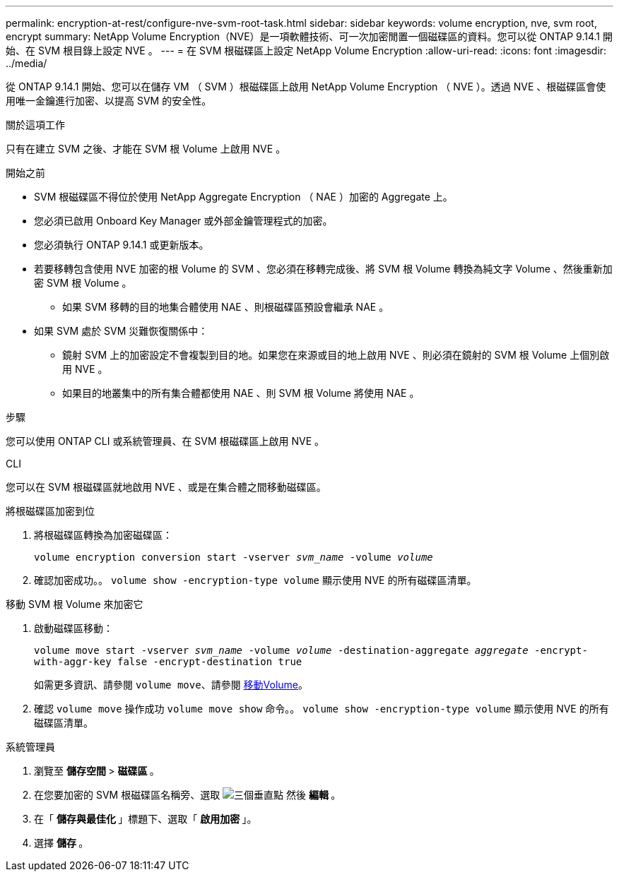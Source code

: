 ---
permalink: encryption-at-rest/configure-nve-svm-root-task.html 
sidebar: sidebar 
keywords: volume encryption, nve, svm root, encrypt 
summary: NetApp Volume Encryption（NVE）是一項軟體技術、可一次加密閒置一個磁碟區的資料。您可以從 ONTAP 9.14.1 開始、在 SVM 根目錄上設定 NVE 。 
---
= 在 SVM 根磁碟區上設定 NetApp Volume Encryption
:allow-uri-read: 
:icons: font
:imagesdir: ../media/


[role="lead"]
從 ONTAP 9.14.1 開始、您可以在儲存 VM （ SVM ）根磁碟區上啟用 NetApp Volume Encryption （ NVE ）。透過 NVE 、根磁碟區會使用唯一金鑰進行加密、以提高 SVM 的安全性。

.關於這項工作
只有在建立 SVM 之後、才能在 SVM 根 Volume 上啟用 NVE 。

.開始之前
* SVM 根磁碟區不得位於使用 NetApp Aggregate Encryption （ NAE ）加密的 Aggregate 上。
* 您必須已啟用 Onboard Key Manager 或外部金鑰管理程式的加密。
* 您必須執行 ONTAP 9.14.1 或更新版本。
* 若要移轉包含使用 NVE 加密的根 Volume 的 SVM 、您必須在移轉完成後、將 SVM 根 Volume 轉換為純文字 Volume 、然後重新加密 SVM 根 Volume 。
+
** 如果 SVM 移轉的目的地集合體使用 NAE 、則根磁碟區預設會繼承 NAE 。


* 如果 SVM 處於 SVM 災難恢復關係中：
+
** 鏡射 SVM 上的加密設定不會複製到目的地。如果您在來源或目的地上啟用 NVE 、則必須在鏡射的 SVM 根 Volume 上個別啟用 NVE 。
** 如果目的地叢集中的所有集合體都使用 NAE 、則 SVM 根 Volume 將使用 NAE 。




.步驟
您可以使用 ONTAP CLI 或系統管理員、在 SVM 根磁碟區上啟用 NVE 。

[role="tabbed-block"]
====
.CLI
--
您可以在 SVM 根磁碟區就地啟用 NVE 、或是在集合體之間移動磁碟區。

.將根磁碟區加密到位
. 將根磁碟區轉換為加密磁碟區：
+
`volume encryption conversion start -vserver _svm_name_ -volume _volume_`

. 確認加密成功。。 `volume show -encryption-type volume` 顯示使用 NVE 的所有磁碟區清單。


.移動 SVM 根 Volume 來加密它
. 啟動磁碟區移動：
+
`volume move start -vserver _svm_name_ -volume _volume_ -destination-aggregate _aggregate_ -encrypt-with-aggr-key false -encrypt-destination true`

+
如需更多資訊、請參閱 `volume move`、請參閱 xref:../volumes/move-volume-task.html[移動Volume]。

. 確認 `volume move` 操作成功 `volume move show` 命令。。 `volume show -encryption-type volume` 顯示使用 NVE 的所有磁碟區清單。


--
.系統管理員
--
. 瀏覽至 ** 儲存空間 ** > ** 磁碟區 ** 。
. 在您要加密的 SVM 根磁碟區名稱旁、選取 image:icon_kabob.gif["三個垂直點"] 然後 ** 編輯 ** 。
. 在「 ** 儲存與最佳化 ** 」標題下、選取「 ** 啟用加密 ** 」。
. 選擇 ** 儲存 ** 。


--
====